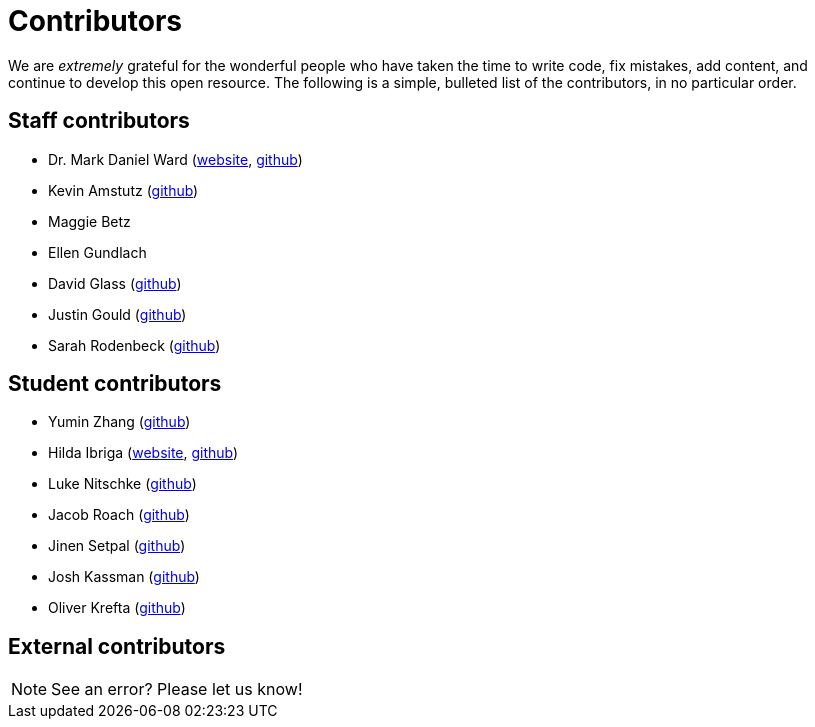 = Contributors

We are _extremely_ grateful for the wonderful people who have taken the time to write code, fix mistakes, add content, and continue to develop this open resource. The following is a simple, bulleted list of the contributors, in no particular order.

== Staff contributors

* Dr. Mark Daniel Ward (https://www.stat.purdue.edu/~mdw/[website], https://github.com/mdw333[github])
* Kevin Amstutz (https://github.com/kevinamstutz[github])
* Maggie Betz
* Ellen Gundlach 
* David Glass (https://github.com/dglass19[github])
* Justin Gould (https://github.com/gouldju1[github])
* Sarah Rodenbeck (https://github.com/srodenbeck[github])

== Student contributors

* Yumin Zhang (https://github.com/ymzhang-neo[github])
* Hilda Ibriga (https://hilda-ibriga.me/[website], https://github.com/IbrigaHilda[github])
* Luke Nitschke (https://github.com/lnitschk[github])
* Jacob Roach (https://github.com/roach35[github])
* Jinen Setpal (https://github.com/jinensetpal[github])
* Josh Kassman (https://github.com/JMKassman[github])
* Oliver Krefta (https://github.com/jokrefta[github])

== External contributors


[NOTE]
====
See an error? Please let us know!
====